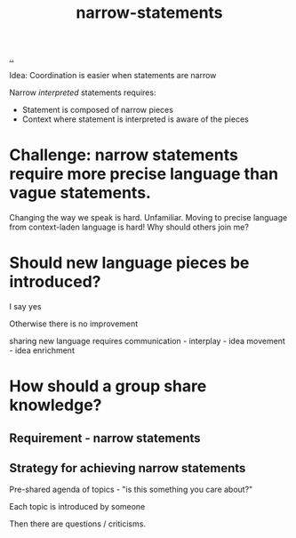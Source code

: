 #+title: narrow-statements

[[./..][..]]

Idea: Coordination is easier when statements are narrow

Narrow /interpreted/ statements requires:

- Statement is composed of narrow pieces
- Context where statement is interpreted is aware of the pieces

* Challenge: narrow statements require more precise language than vague statements.
Changing the way we speak is hard.
Unfamiliar.
Moving to precise language from context-laden language is hard!
Why should others join me?

* Should new language pieces be introduced?

  I say yes

  Otherwise there is no improvement

  sharing new language requires communication - interplay - idea movement - idea enrichment

* How should a group share knowledge?

** Requirement - narrow statements

** Strategy for achieving narrow statements

Pre-shared agenda of topics - "is this something you care about?"

Each topic is introduced by someone

Then there are questions / criticisms.
